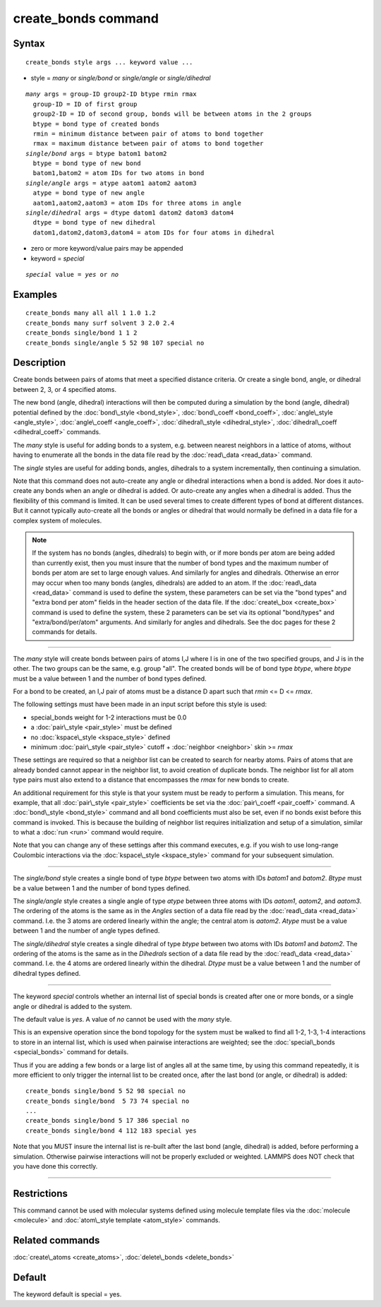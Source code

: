 .. index:: create\_bonds

create\_bonds command
=====================

Syntax
""""""


.. parsed-literal::

   create_bonds style args ... keyword value ...

* style = *many* or *single/bond* or *single/angle* or *single/dihedral*


.. parsed-literal::

     *many* args = group-ID group2-ID btype rmin rmax
       group-ID = ID of first group
       group2-ID = ID of second group, bonds will be between atoms in the 2 groups
       btype = bond type of created bonds
       rmin = minimum distance between pair of atoms to bond together
       rmax = maximum distance between pair of atoms to bond together
     *single/bond* args = btype batom1 batom2
       btype = bond type of new bond
       batom1,batom2 = atom IDs for two atoms in bond
     *single/angle* args = atype aatom1 aatom2 aatom3
       atype = bond type of new angle
       aatom1,aatom2,aatom3 = atom IDs for three atoms in angle
     *single/dihedral* args = dtype datom1 datom2 datom3 datom4
       dtype = bond type of new dihedral
       datom1,datom2,datom3,datom4 = atom IDs for four atoms in dihedral

* zero or more keyword/value pairs may be appended
* keyword = *special*

.. parsed-literal::

     *special* value = *yes* or *no*



Examples
""""""""


.. parsed-literal::

   create_bonds many all all 1 1.0 1.2
   create_bonds many surf solvent 3 2.0 2.4
   create_bonds single/bond 1 1 2
   create_bonds single/angle 5 52 98 107 special no

Description
"""""""""""

Create bonds between pairs of atoms that meet a specified distance
criteria.  Or create a single bond, angle, or dihedral between 2, 3,
or 4 specified atoms.

The new bond (angle, dihedral) interactions will then be computed
during a simulation by the bond (angle, dihedral) potential defined by
the :doc:`bond\_style <bond_style>`, :doc:`bond\_coeff <bond_coeff>`,
:doc:`angle\_style <angle_style>`, :doc:`angle\_coeff <angle_coeff>`,
:doc:`dihedral\_style <dihedral_style>`,
:doc:`dihedral\_coeff <dihedral_coeff>` commands.

The *many* style is useful for adding bonds to a system, e.g. between
nearest neighbors in a lattice of atoms, without having to enumerate
all the bonds in the data file read by the :doc:`read\_data <read_data>`
command.

The *single* styles are useful for adding bonds, angles, dihedrals
to a system incrementally, then continuing a simulation.

Note that this command does not auto-create any angle or dihedral
interactions when a bond is added.  Nor does it auto-create any bonds
when an angle or dihedral is added.  Or auto-create any angles when a
dihedral is added.  Thus the flexibility of this command is limited.
It can be used several times to create different types of bond at
different distances.  But it cannot typically auto-create all the
bonds or angles or dihedral that would normally be defined in a data
file for a complex system of molecules.

.. note::

   If the system has no bonds (angles, dihedrals) to begin with, or
   if more bonds per atom are being added than currently exist, then you
   must insure that the number of bond types and the maximum number of
   bonds per atom are set to large enough values.  And similarly for
   angles and dihedrals.  Otherwise an error may occur when too many
   bonds (angles, dihedrals) are added to an atom.  If the
   :doc:`read\_data <read_data>` command is used to define the system, these
   parameters can be set via the "bond types" and "extra bond per atom"
   fields in the header section of the data file.  If the
   :doc:`create\_box <create_box>` command is used to define the system,
   these 2 parameters can be set via its optional "bond/types" and
   "extra/bond/per/atom" arguments.  And similarly for angles and
   dihedrals.  See the doc pages for these 2 commands for details.


----------


The *many* style will create bonds between pairs of atoms I,J where I
is in one of the two specified groups, and J is in the other.  The two
groups can be the same, e.g. group "all".  The created bonds will be
of bond type *btype*\ , where *btype* must be a value between 1 and the
number of bond types defined.

For a bond to be created, an I,J pair of atoms must be a distance D
apart such that *rmin* <= D <= *rmax*\ .

The following settings must have been made in an input script before
this style is used:

* special\_bonds weight for 1-2 interactions must be 0.0
* a :doc:`pair\_style <pair_style>` must be defined
* no :doc:`kspace\_style <kspace_style>` defined
* minimum :doc:`pair\_style <pair_style>` cutoff + :doc:`neighbor <neighbor>` skin >= *rmax*

These settings are required so that a neighbor list can be created to
search for nearby atoms.  Pairs of atoms that are already bonded
cannot appear in the neighbor list, to avoid creation of duplicate
bonds.  The neighbor list for all atom type pairs must also extend to
a distance that encompasses the *rmax* for new bonds to create.

An additional requirement for this style is that your system must be
ready to perform a simulation.  This means, for example, that all
:doc:`pair\_style <pair_style>` coefficients be set via the
:doc:`pair\_coeff <pair_coeff>` command.  A :doc:`bond\_style <bond_style>`
command and all bond coefficients must also be set, even if no bonds
exist before this command is invoked.  This is because the building of
neighbor list requires initialization and setup of a simulation,
similar to what a :doc:`run <run>` command would require.

Note that you can change any of these settings after this command
executes, e.g. if you wish to use long-range Coulombic interactions
via the :doc:`kspace\_style <kspace_style>` command for your subsequent
simulation.


----------


The *single/bond* style creates a single bond of type *btype* between
two atoms with IDs *batom1* and *batom2*\ .  *Btype* must be a value
between 1 and the number of bond types defined.

The *single/angle* style creates a single angle of type *atype*
between three atoms with IDs *aatom1*\ , *aatom2*\ , and *aatom3*\ .  The
ordering of the atoms is the same as in the *Angles* section of a data
file read by the :doc:`read\_data <read_data>` command.  I.e. the 3 atoms are
ordered linearly within the angle; the central atom is *aatom2*\ .
*Atype* must be a value between 1 and the number of angle types
defined.

The *single/dihedral* style creates a single dihedral of type *btype*
between two atoms with IDs *batom1* and *batom2*\ .  The ordering of the
atoms is the same as in the *Dihedrals* section of a data file read by
the :doc:`read\_data <read_data>` command.  I.e. the 4 atoms are ordered
linearly within the dihedral.  *Dtype* must be a value between 1 and
the number of dihedral types defined.


----------


The keyword *special* controls whether an internal list of special
bonds is created after one or more bonds, or a single angle or
dihedral is added to the system.

The default value is *yes*\ .  A value of *no* cannot be used
with the *many* style.

This is an expensive operation since the bond topology for the system
must be walked to find all 1-2, 1-3, 1-4 interactions to store in an
internal list, which is used when pairwise interactions are weighted;
see the :doc:`special\_bonds <special_bonds>` command for details.

Thus if you are adding a few bonds or a large list of angles all at
the same time, by using this command repeatedly, it is more efficient
to only trigger the internal list to be created once, after the last
bond (or angle, or dihedral) is added:


.. parsed-literal::

   create_bonds single/bond 5 52 98 special no
   create_bonds single/bond  5 73 74 special no
   ...
   create_bonds single/bond 5 17 386 special no
   create_bonds single/bond 4 112 183 special yes

Note that you MUST insure the internal list is re-built after the last
bond (angle, dihedral) is added, before performing a simulation.
Otherwise pairwise interactions will not be properly excluded or
weighted.  LAMMPS does NOT check that you have done this correctly.


----------


Restrictions
""""""""""""


This command cannot be used with molecular systems defined using
molecule template files via the :doc:`molecule <molecule>` and
:doc:`atom\_style template <atom_style>` commands.

Related commands
""""""""""""""""

:doc:`create\_atoms <create_atoms>`, :doc:`delete\_bonds <delete_bonds>`

Default
"""""""

The keyword default is special = yes.


.. _lws: http://lammps.sandia.gov
.. _ld: Manual.html
.. _lc: Commands_all.html
